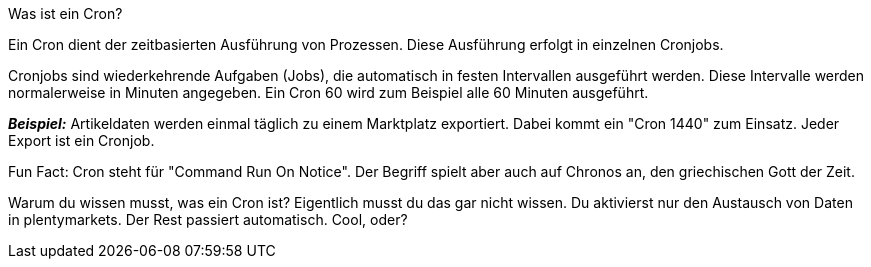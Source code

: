 [.collapseBox]
.Was ist ein Cron?
--
Ein Cron dient der zeitbasierten Ausführung von Prozessen. Diese Ausführung erfolgt in einzelnen Cronjobs.

Cronjobs sind wiederkehrende Aufgaben (Jobs), die automatisch in festen Intervallen ausgeführt werden. Diese Intervalle werden normalerweise in Minuten angegeben. Ein Cron 60 wird zum Beispiel alle 60 Minuten ausgeführt.

*_Beispiel:_* Artikeldaten werden einmal täglich zu einem Marktplatz exportiert. Dabei kommt ein "Cron 1440" zum Einsatz. Jeder Export ist ein Cronjob.

Fun Fact: Cron steht für "Command Run On Notice". Der Begriff spielt aber auch auf Chronos an, den griechischen Gott der Zeit.

Warum du wissen musst, was ein Cron ist? Eigentlich musst du das gar nicht wissen. Du aktivierst nur den Austausch von Daten in plentymarkets. Der Rest passiert automatisch. Cool, oder?
--
